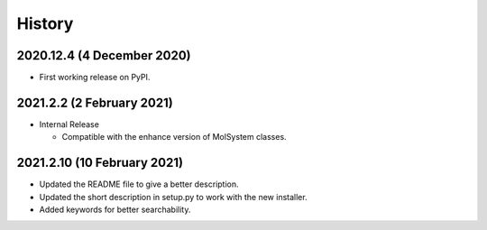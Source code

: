 =======
History
=======

2020.12.4 (4 December 2020)
---------------------------

* First working release on PyPI.

2021.2.2 (2 February 2021)
--------------------------

* Internal Release

  - Compatible with the enhance version of MolSystem classes.

2021.2.10 (10 February 2021)
----------------------------

* Updated the README file to give a better description.
* Updated the short description in setup.py to work with the new installer.
* Added keywords for better searchability.
